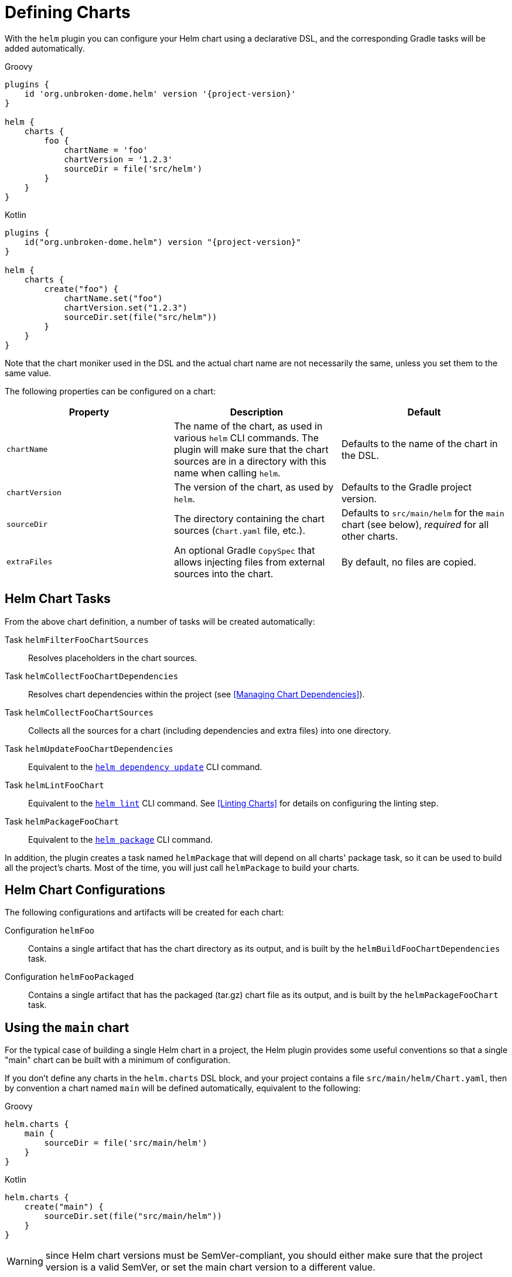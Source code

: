 = Defining Charts

With the `helm` plugin you can configure your Helm chart using a declarative DSL, and the corresponding Gradle
tasks will be added automatically.

Groovy
[source,groovy,subs="+attributes",role="primary"]
----
plugins {
    id 'org.unbroken-dome.helm' version '{project-version}'
}

helm {
    charts {
        foo {
            chartName = 'foo'
            chartVersion = '1.2.3'
            sourceDir = file('src/helm')
        }
    }
}
----

Kotlin
[source,kotlin,subs="+attributes",role="secondary"]
----
plugins {
    id("org.unbroken-dome.helm") version "{project-version}"
}

helm {
    charts {
        create("foo") {
            chartName.set("foo")
            chartVersion.set("1.2.3")
            sourceDir.set(file("src/helm"))
        }
    }
}
----

Note that the chart moniker used in the DSL and the actual chart name are not necessarily the same, unless you set
 them to the same value.


The following properties can be configured on a chart:

|===
| Property | Description | Default

| `chartName`
| The name of the chart, as used in various `helm` CLI commands. The plugin will make sure that the chart sources are
  in a directory with this name when calling `helm`.
| Defaults to the name of the chart in the DSL.

| `chartVersion`
| The version of the chart, as used by `helm`.
| Defaults to the Gradle project version.

| `sourceDir`
| The directory containing the chart sources (`Chart.yaml` file, etc.).
| Defaults to `src/main/helm` for the `main` chart (see below), _required_ for all other charts.

| `extraFiles`
| An optional Gradle `CopySpec` that allows injecting files from external sources into the chart.
| By default, no files are copied.
|===


== Helm Chart Tasks

From the above chart definition, a number of tasks will be created automatically:

Task `helmFilterFooChartSources`::
Resolves placeholders in the chart sources.

Task `helmCollectFooChartDependencies`::
Resolves chart dependencies within the project (see <<Managing Chart Dependencies>>).

Task `helmCollectFooChartSources`::
Collects all the sources for a chart (including dependencies and extra files) into one directory.

Task `helmUpdateFooChartDependencies`::
Equivalent to the link:https://helm.sh/docs/helm/helm_dependency_update/[`helm dependency update`] CLI command.

Task `helmLintFooChart`::
Equivalent to the link:https://helm.sh/docs/helm/helm_lint/[`helm lint`] CLI command. See <<Linting Charts>> for
details on configuring the linting step.

Task `helmPackageFooChart`::
Equivalent to the link:https://helm.sh/docs/helm/helm_package/[`helm package`] CLI command.


In addition, the plugin creates a task named `helmPackage` that will depend on all charts' package task, so it can be
used to build all the project's charts. Most of the time, you will just call `helmPackage` to build your charts.


== Helm Chart Configurations

The following configurations and artifacts will be created for each chart:

Configuration `helmFoo`::
Contains a single artifact that has the chart directory as its output, and is built by the
`helmBuildFooChartDependencies` task.

Configuration `helmFooPackaged`::
Contains a single artifact that has the packaged (tar.gz) chart file as its output, and is built by the
`helmPackageFooChart` task.


== Using the `main` chart

For the typical case of building a single Helm chart in a project, the Helm plugin provides some useful conventions
so that a single "main" chart can be built with a minimum of configuration.

If you don't define any charts in the `helm.charts` DSL block, and your project contains a file
`src/main/helm/Chart.yaml`, then by convention a chart named `main` will be
defined automatically, equivalent to the following:

[source,groovy,role="primary"]
.Groovy
----
helm.charts {
    main {
        sourceDir = file('src/main/helm')
    }
}
----

[source,kotlin,role="secondary"]
.Kotlin
----
helm.charts {
    create("main") {
        sourceDir.set(file("src/main/helm"))
    }
}
----

WARNING: since Helm chart versions must be SemVer-compliant, you should either make sure that the project version is a
valid SemVer, or set the main chart version to a different value.

The `main` chart will not be instantiated if you define any other charts; however you can create the `main` chart
explicitly if you would like to use it anyway:

[source,groovy,role="primary"]
.Groovy
----
helm.charts.main.chartVersion = '1.0.0'
----

[source,kotlin,role="secondary"]
.Kotlin
----
helm.charts.create("main") {
    chartVersion.set("1.0.0")
}
----

[TIP]
====
Some IDEs (e.g. IntelliJ IDEA) offer support for Helm, and will report a warning or error if the `name` declared in
the Chart.yaml file differs from the name of the containing directory. If you want to avoid such a warning, you can
either
  * call your chart `helm` in the Chart.yaml file -- it will automatically be renamed when the chart is packaged; or
  * change the `sourceDir` of the `main` chart to a directory that matches the chart name.
====


== Using Charts in a Multi-Project Build

Of course, instead of defining multiple charts in one Gradle project, you can also have a multi-project build where
each subproject defines a single `main` chart. That way, you can take advantage of the `main` chart convention in
every project.

However, note that the values defined in the `helm` block are not automatically inherited by subprojects.
If you want to define your Helm CLI options in one central place, you can add a `subprojects` clause in the root
project:

[source,groovy,role="primary"]
.Groovy
----
subprojects {
    // Use verbose logging on all Helm commands
    helm.extraArgs.addAll("-v", "1")
}
----

[source,kotlin,role="secondary"]
.Kotlin
----
subprojects {
    // Use verbose logging on all Helm commands
    helm.extraArgs.addAll("-v", "1")
}
----


== Adding Extra Files to a Chart

Each chart defined in the DSL has an `extraFiles` property which is a Gradle `CopySpec`. It allows you to copy
additional files into the chart when it is built.

[source,groovy,role="primary"]
.Groovy
----
helm.charts {
    myChart {
        sourceDir = file 'src/helm/my-chart'

        extraFiles {
            from('src/extra/script.js') {
                into('files/scripts')
            }
        }
    }
}
----

[source,kotlin,role="secondary"]
.Kotlin
----
helm.charts {
    myChart {
        sourceDir.set(file("src/helm/my-chart"))

        extraFiles {
            from("src/extra/script.js") {
                into("files/scripts")
            }
        }
    }
}
----

In most cases, the source files of the chart should be put into the chart source directory.
The `extraFiles` mechanism is primarily designed for cases where some parts of the chart need to be dynamically
generated during the Gradle build.

TIP: If the `extraFiles` copy spec refers to a `RegularFileProperty` or `DirectoryProperty` that represents the output
of a task, or to an artifact declared by another project, a task dependency will automatically be set up so that the
task building the file is run before the Helm chart is built.
